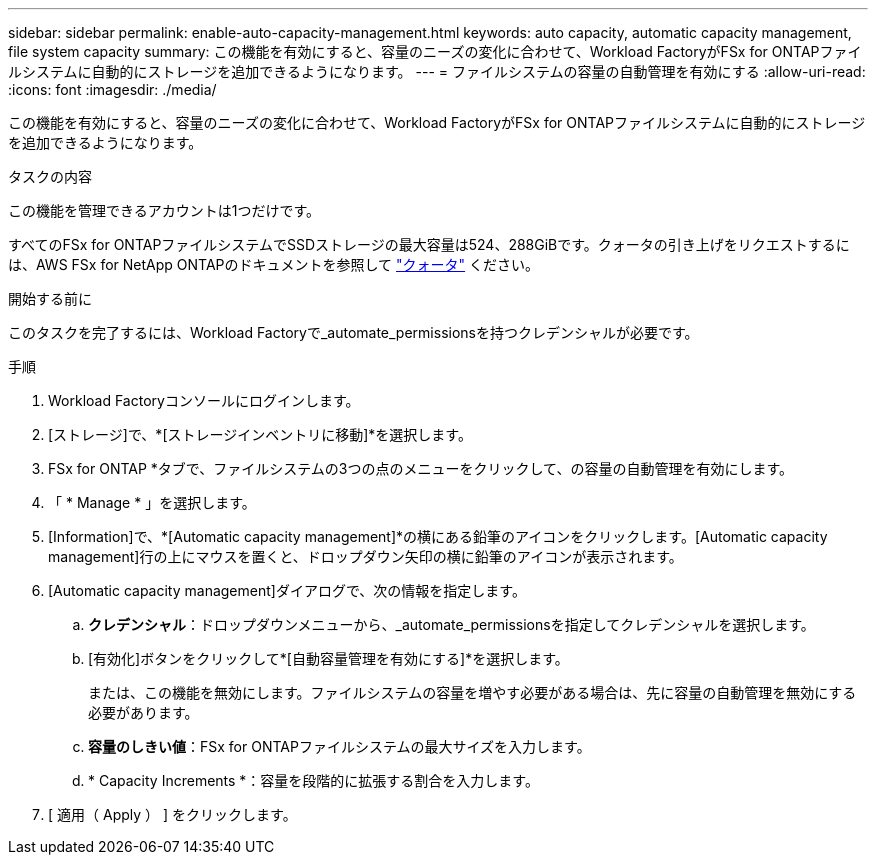 ---
sidebar: sidebar 
permalink: enable-auto-capacity-management.html 
keywords: auto capacity, automatic capacity management, file system capacity 
summary: この機能を有効にすると、容量のニーズの変化に合わせて、Workload FactoryがFSx for ONTAPファイルシステムに自動的にストレージを追加できるようになります。 
---
= ファイルシステムの容量の自動管理を有効にする
:allow-uri-read: 
:icons: font
:imagesdir: ./media/


[role="lead"]
この機能を有効にすると、容量のニーズの変化に合わせて、Workload FactoryがFSx for ONTAPファイルシステムに自動的にストレージを追加できるようになります。

.タスクの内容
この機能を管理できるアカウントは1つだけです。

すべてのFSx for ONTAPファイルシステムでSSDストレージの最大容量は524、288GiBです。クォータの引き上げをリクエストするには、AWS FSx for NetApp ONTAPのドキュメントを参照して link:https://docs.aws.amazon.com/fsx/latest/ONTAPGuide/limits.html["クォータ"^] ください。

.開始する前に
このタスクを完了するには、Workload Factoryで_automate_permissionsを持つクレデンシャルが必要です。

.手順
. Workload Factoryコンソールにログインします。
. [ストレージ]で、*[ストレージインベントリに移動]*を選択します。
. FSx for ONTAP *タブで、ファイルシステムの3つの点のメニューをクリックして、の容量の自動管理を有効にします。
. 「 * Manage * 」を選択します。
. [Information]で、*[Automatic capacity management]*の横にある鉛筆のアイコンをクリックします。[Automatic capacity management]行の上にマウスを置くと、ドロップダウン矢印の横に鉛筆のアイコンが表示されます。
. [Automatic capacity management]ダイアログで、次の情報を指定します。
+
.. *クレデンシャル*：ドロップダウンメニューから、_automate_permissionsを指定してクレデンシャルを選択します。
.. [有効化]ボタンをクリックして*[自動容量管理を有効にする]*を選択します。
+
または、この機能を無効にします。ファイルシステムの容量を増やす必要がある場合は、先に容量の自動管理を無効にする必要があります。

.. *容量のしきい値*：FSx for ONTAPファイルシステムの最大サイズを入力します。
.. * Capacity Increments *：容量を段階的に拡張する割合を入力します。


. [ 適用（ Apply ） ] をクリックします。

